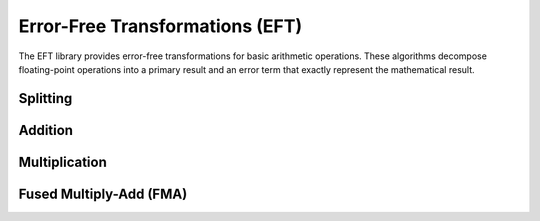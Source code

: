 Error-Free Transformations (EFT)
==================================

.. module:: fpy2.libraries.eft

The EFT library provides error-free transformations for basic arithmetic operations. These algorithms decompose floating-point operations into a primary result and an error term that exactly represent the mathematical result.

Splitting
---------

.. py:function:: veltkamp_split(x, s)
   :module: fpy2.libraries.eft

   Splits a floating-point number into a high and low part such that the high part is representable in ``prec(x) - s`` digits and the low part is representable in ``s`` digits.
   
   This algorithm is due to Veltkamp.

   :param x: Value to split
   :type x: Real
   :param s: Number of low-order digits
   :type s: Real
   :return: Tuple of (high_part, low_part)
   :rtype: tuple[Real, Real]

Addition
--------

.. py:function:: ideal_2sum(a, b)
   :module: fpy2.libraries.eft

   Error-free transformation of the sum of two floating-point numbers.

   :param a: First operand
   :type a: Real
   :param b: Second operand
   :type b: Real
   :return: Tuple (s, t) where ``s`` is the floating-point sum and ``t`` is the error term such that ``s + t = a + b``
   :rtype: tuple[Real, Real]

   This implementation is "ideal" since the error term may not be representable in the caller's rounding context.

.. py:function:: fast_2sum(a, b)
   :module: fpy2.libraries.eft

   Error-free transformation of the sum of two floating-point numbers.
   This algorithm is due to Dekker (1971).

   :param a: First operand (must satisfy ``|a| >= |b|``)
   :type a: Real
   :param b: Second operand
   :type b: Real
   :return: Tuple (s, t) where ``s`` is the floating-point sum and ``t`` is the error term such that ``s + t = a + b``
   :rtype: tuple[Real, Real]

   **Assumes:**
   
   - ``|a| >= |b|``
   - the rounding context is floating point
   - the rounding mode is round-nearest

.. py:function:: classic_2sum(a, b)
   :module: fpy2.libraries.eft

   Computes the sum of two floating-point numbers with error-free transformation.
   This algorithm is due to Knuth and Moller.

   :param a: First operand
   :type a: Real
   :param b: Second operand
   :type b: Real
   :return: Tuple (s, t) where ``s`` is the floating-point sum and ``t`` is the error term such that ``s + t = a + b``
   :rtype: tuple[Real, Real]

   **Assumes:**
   
   - the rounding context is floating point
   - the rounding mode is round-nearest

.. py:function:: priest_2sum(a, b)
   :module: fpy2.libraries.eft

   Computes the sum of two floating-point numbers with error-free transformation.
   This algorithm is due to Priest.

   :param a: First operand
   :type a: Real
   :param b: Second operand
   :type b: Real
   :return: Tuple (s, t) where ``s`` is the faithfully-rounded sum and ``t`` is the error term such that ``s + t = a + b``
   :rtype: tuple[Real, Real]

   **Assumes:**
   
   - the rounding context is floating point

Multiplication
--------------

.. py:function:: ideal_2mul(a, b)
   :module: fpy2.libraries.eft

   Error-free transformation of the product of two floating-point numbers.

   :param a: First operand
   :type a: Real
   :param b: Second operand
   :type b: Real
   :return: Tuple (p, t) where ``p`` is the floating-point product and ``t`` is the error term such that ``p + t = a * b``
   :rtype: tuple[Real, Real]

   This implementation is "ideal" since the error term may not be representable in the caller's rounding context.

.. py:function:: classic_2mul(a, b)
   :module: fpy2.libraries.eft

   Computes the product of two floating-point numbers with error-free transformation.
   This algorithm is due to Dekker.

   :param a: First operand
   :type a: Real
   :param b: Second operand
   :type b: Real
   :return: Tuple (p, t) where ``p`` is the floating-point product and ``t`` is the error term such that ``p + t = a * b``
   :rtype: tuple[Real, Real]

   **Assumes:**
   
   - the rounding context is floating point
   - the rounding mode is round-nearest

.. py:function:: fast_2mul(a, b)
   :module: fpy2.libraries.eft

   Error-free transformation of the product of two floating-point numbers.

   :param a: First operand
   :type a: Real
   :param b: Second operand
   :type b: Real
   :return: Tuple (p, t) where ``p`` is the floating-point product and ``t`` is the error term such that ``p + t = a * b``
   :rtype: tuple[Real, Real]

   **Assumes:**
   
   - the rounding context is floating point

Fused Multiply-Add (FMA)
-------------------------

.. py:function:: ideal_fma(a, b, c)
   :module: fpy2.libraries.eft

   Error-free transformation of the fused multiply-add operation.

   :param a: First multiplicand
   :type a: Real
   :param b: Second multiplicand
   :type b: Real
   :param c: Addend
   :type c: Real
   :return: Tuple (r, t) where ``r`` is the floating-point result and ``t`` is the error term such that ``r + t = a * b + c``
   :rtype: tuple[Real, Real]

   This implementation is "ideal" since the error term may not be representable in the caller's rounding context.

.. py:function:: classic_2fma(a, b, c)
   :module: fpy2.libraries.eft

   Computes the fused multiply-add operation with error-free transformation.
   This algorithm is due to Boldo and Muller.

   :param a: First multiplicand
   :type a: Real
   :param b: Second multiplicand
   :type b: Real
   :param c: Addend
   :type c: Real
   :return: Tuple (r1, r2, r3) where ``a * b + c = r1 + r2 + r3``
   :rtype: tuple[Real, Real, Real]

   **Assumes:**
   
   - the rounding context is floating point
   - the rounding mode is round-nearest

